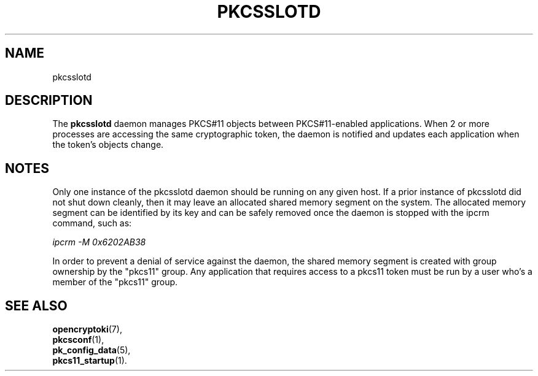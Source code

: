 .TH PKCSSLOTD 8 "May 2007" "2.2.4.1" "openCryptoki"
.SH NAME
pkcsslotd

.SH DESCRIPTION
The \fBpkcsslotd\fP daemon manages PKCS#11 objects between
PKCS#11-enabled applications. When 2 or more processes are accessing
the same cryptographic token, the daemon is notified and updates
each application when the token's objects change.

.SH NOTES
Only one instance of the pkcsslotd daemon should be running on any
given host. If a prior instance of pkcsslotd did not shut down
cleanly, then it may leave an allocated shared memory segment on
the system. The allocated memory segment can be identified by its
key and can be safely removed once the daemon is stopped with the
ipcrm command, such as:

\fIipcrm -M 0x6202AB38\fP

In order to prevent a denial of service against the daemon, the
shared memory segment is created with group ownership by the
"pkcs11" group. Any application that requires access to a pkcs11
token must be run by a user who's a member of the "pkcs11" group.

.SH "SEE ALSO"
.PD 0
.TP
\fBopencryptoki\fP(7),
.TP
\fBpkcsconf\fP(1),
.TP
\fBpk_config_data\fP(5),
.TP
\fBpkcs11_startup\fP(1).
.PD
